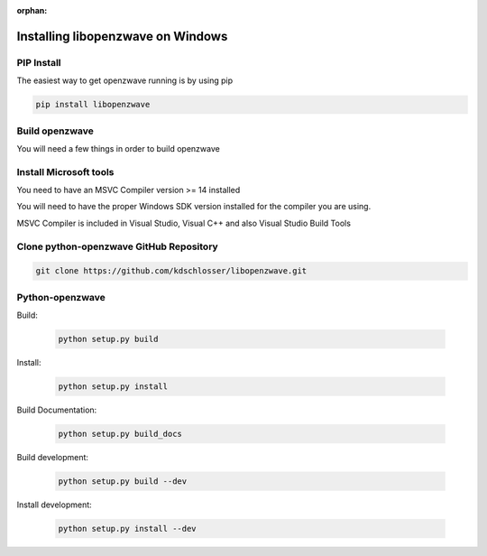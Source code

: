 :orphan:

======================================
Installing libopenzwave on Windows
======================================


PIP Install
===========

The easiest way to get openzwave running is by using pip

.. code-block:: doscon

    pip install libopenzwave



Build openzwave
==================

You will need a few things in order to build openzwave


Install Microsoft tools
=======================

You need to have an MSVC Compiler version >= 14 installed

You will need to have the proper Windows SDK version installed for the
compiler you are using.

MSVC Compiler is included in Visual Studio, Visual C++ and also Visual Studio Build Tools



Clone python-openzwave GitHub Repository
========================================

.. code-block:: doscon

    git clone https://github.com/kdschlosser/libopenzwave.git


Python-openzwave
================

Build:

    .. code-block:: doscon

        python setup.py build

Install:

    .. code-block:: doscon

        python setup.py install

Build Documentation:

    .. code-block:: doscon

        python setup.py build_docs

Build development:

    .. code-block:: doscon

        python setup.py build --dev

Install development:

    .. code-block:: doscon

        python setup.py install --dev

